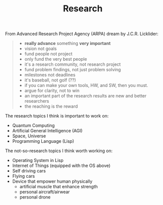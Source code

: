 #+TITLE: Research

From Advanced Research Project Agency (ARPA) dream by J.C.R. Licklider:

#+BEGIN_QUOTE
- *really advance* something *very important*
- vision not goals
- fund people not project
- only fund the very best people
- it's a research community, not research project
- fund problem findings, not just problem solving
- milestones not deadlines
- it's baseball, not golf (??)
- if you can make your own tools, HW, and SW, then you must.
- argue for clarity, not to win
- an important part of the research results are new and better researchers
- the reaching is the reward
#+END_QUOTE


The research topics I think is important to work on:

- Quantum Computing
- Artificial General Intelligence (AGI)
- Space, Universe
- Programming Language (Lisp)

The not-so-research topics I think worth working on:
- Operating System in Lisp
- Internet of Things (equipped with the OS above)
- Self driving cars
- Flying cars
- Device that empower human physically
  - artificial muscle that enhance strength
  - personal aircraft/airwear
  - personal drone
